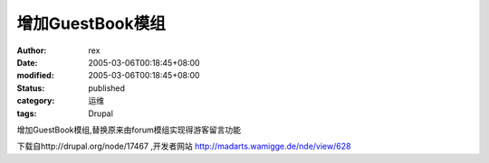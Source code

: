 
增加GuestBook模组
##########################


:author: rex
:date: 2005-03-06T00:18:45+08:00
:modified: 2005-03-06T00:18:45+08:00
:status: published
:category: 运维
:tags: Drupal


增加GuestBook模组,替换原来由forum模组实现得游客留言功能

下载自http://drupal.org/node/17467 ,开发者网站 http://madarts.wamigge.de/nde/view/628
